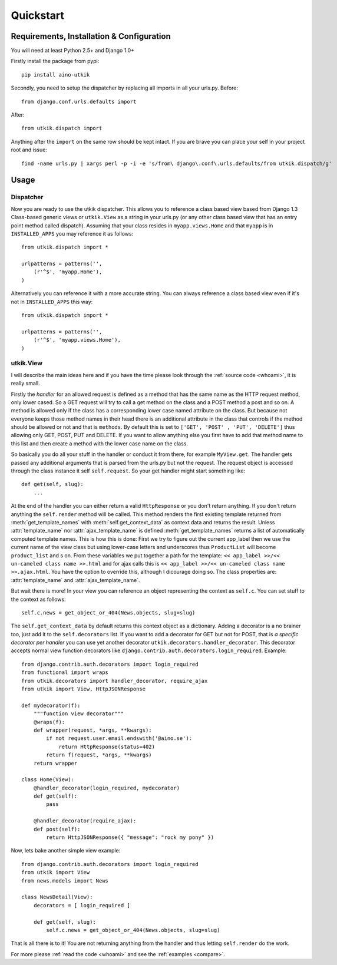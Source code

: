 .. _quickstart:

Quickstart
==========

Requirements, Installation & Configuration
------------------------------------------

You will need at least Python 2.5+ and Django 1.0+

Firstly install the package from pypi::

    pip install aino-utkik

Secondly, you need to setup the dispatcher by replacing all imports in all your
urls.py. Before::

    from django.conf.urls.defaults import

After::
    
    from utkik.dispatch import

Anything after the ``import`` on the same row should be kept intact.
If you are brave you can place your self in your project root and issue::

    find -name urls.py | xargs perl -p -i -e 's/from\ django\.conf\.urls.defaults/from utkik.dispatch/g'


Usage
-----

Dispatcher
^^^^^^^^^^
Now you are ready to use the utkik dispatcher. This allows you to reference a
class based view based from Django 1.3 Class-based generic views or
``utkik.View`` as a string in your urls.py (or any other class based view
that has an entry point method called dispatch). Assuming that your class
resides in ``myapp.views.Home`` and that ``myapp`` is in ``INSTALLED_APPS`` you
may reference it as follows::

    from utkik.dispatch import *

    urlpatterns = patterns('',
        (r'^$', 'myapp.Home'),
    )

Alternatively you can reference it with a more accurate string. You can always
reference a class based view even if it's not in ``INSTALLED_APPS`` this way::

    from utkik.dispatch import *

    urlpatterns = patterns('',
        (r'^$', 'myapp.views.Home'),
    )


utkik.View
^^^^^^^^^^
I will describe the main ideas here and if you have the time please look through
the :ref:`source code <whoami>`, it is really small.

Firstly the *handler* for an allowed request is defined as a method that has
the same name as the HTTP request method, only lower cased. So a GET request
will try to call a get method on the class and a POST method a post and so on.
A method is allowed only if the class has a corresponding lower case named
attribute on the class. But because not everyone keeps those method names in
their head there is an additional attribute in the class that controls if the
method should be allowed or not and that is ``methods``. By default this is set
to ``['GET', 'POST' , 'PUT', 'DELETE']`` thus allowing only GET, POST, PUT and
DELETE.  If you want to allow anything else you first have to add that method
name to this list and then create a method with the lower case name on the
class.

So basically you do all your stuff in the handler or conduct it from there, for
example ``MyView.get``.  The handler gets passed any additional arguments that
is parsed from the urls.py but not the request. The request object is accessed
through the class instance it self ``self.request``. So your get handler might
start something like::

    def get(self, slug):
        ...

At the end of the handler you can either return a valid ``HttpResponse`` or you
don't return anything. If you don't return anything the ``self.render`` method
will be called. This method renders the first existing template returned from
:meth:`get_template_names` with :meth:`self.get_context_data` as context data
and returns the result. Unless :attr:`template_name` nor
:attr:`ajax_template_name` is defined :meth:`get_template_names` returns a list
of automatically computed template names. This is how this is done: First we try
to figure out the current app_label then we use the current name of the view
class but using lower-case letters and underscores thus ``ProductList`` will
become ``product_list`` and s on. From these variables we put together a path
for the template: ``<< app_label >>/<< un-cameled class name >>.html`` and for
ajax calls this is ``<< app_label >>/<< un-cameled class name >>.ajax.html``.
You have the option to override this, although I dicourage doing so. The class
properties are: :attr:`template_name` and :attr:`ajax_template_name`.

But wait there is more! In your view you can reference an object representing
the context as ``self.c``. You can set stuff to the context as follows::

    self.c.news = get_object_or_404(News.objects, slug=slug)

The ``self.get_context_data`` by default returns this context object as a
dictionary.  Adding a decorator is a no brainer too, just add it to  the
``self.decorators`` list. If you want to add a decorator for GET but not for
POST, that is *a specific decorator per handler* you can use yet another
decorator ``utkik.decorators.handler_decorator``. This decorator accepts normal
view function decorators like ``django.contrib.auth.decorators.login_required``.
Example::

    from django.contrib.auth.decorators import login_required
    from functional import wraps
    from utkik.decorators import handler_decorator, require_ajax
    from utkik import View, HttpJSONResponse

    def mydecorator(f):
        """function view decorator"""
        @wraps(f):
        def wrapper(request, *args, **kwargs):
            if not request.user.email.endswith('@aino.se'):
                return HttpResponse(status=402)
            return f(request, *args, **kwargs)
        return wrapper

    class Home(View):
        @handler_decorator(login_required, mydecorator)
        def get(self):
            pass

        @handler_decorator(require_ajax):
        def post(self):
            return HttpJSONResponse({ "message": "rock my pony" })


Now, lets bake another simple view example::

    from django.contrib.auth.decorators import login_required
    from utkik import View
    from news.models import News

    class NewsDetail(View):
        decorators = [ login_required ]

        def get(self, slug):
            self.c.news = get_object_or_404(News.objects, slug=slug)

That is all there is to it! You are not returning anything from the handler and
thus letting ``self.render`` do the work.


For more please :ref:`read the code <whoami>` and see the :ref:`examples <compare>`.

